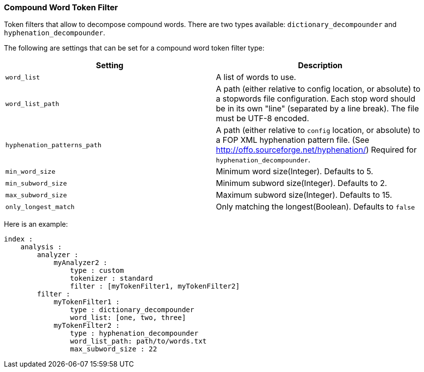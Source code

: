 [[analysis-compound-word-tokenfilter]]
=== Compound Word Token Filter

Token filters that allow to decompose compound words. There are two
types available: `dictionary_decompounder` and
`hyphenation_decompounder`.

The following are settings that can be set for a compound word token
filter type:

[cols="<,<",options="header",]
|=======================================================================
|Setting |Description
|`word_list` |A list of words to use.

|`word_list_path` |A path (either relative to config location,
or absolute) to a stopwords file configuration. Each stop word
should be in its own "line" (separated by a line break).
The file must be UTF-8 encoded.

|`hyphenation_patterns_path` |A path (either relative to `config` location, or
absolute) to a FOP XML hyphenation pattern file. (See http://offo.sourceforge.net/hyphenation/)
Required for `hyphenation_decompounder`.

|`min_word_size` |Minimum word size(Integer). Defaults to 5.

|`min_subword_size` |Minimum subword size(Integer). Defaults to 2.

|`max_subword_size` |Maximum subword size(Integer). Defaults to 15.

|`only_longest_match` |Only matching the longest(Boolean). Defaults to
`false`
|=======================================================================

Here is an example:

[source,js]
--------------------------------------------------
index :
    analysis :
        analyzer :
            myAnalyzer2 :
                type : custom
                tokenizer : standard
                filter : [myTokenFilter1, myTokenFilter2]
        filter :
            myTokenFilter1 :
                type : dictionary_decompounder
                word_list: [one, two, three]
            myTokenFilter2 :
                type : hyphenation_decompounder
                word_list_path: path/to/words.txt
                max_subword_size : 22
--------------------------------------------------
